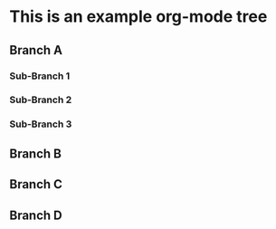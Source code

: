 * This is an example org-mode tree 
** Branch A
*** Sub-Branch 1
*** Sub-Branch 2
*** Sub-Branch 3
** Branch B
** Branch C
** Branch D

